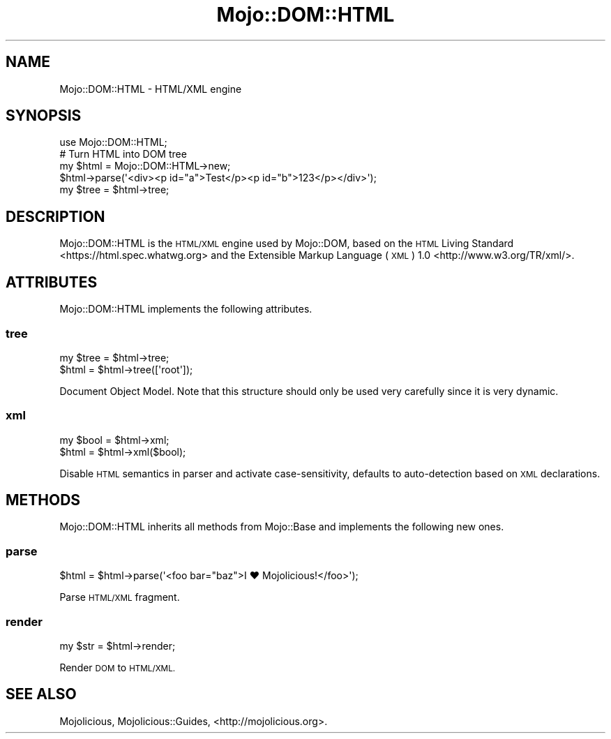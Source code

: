 .\" Automatically generated by Pod::Man 2.28 (Pod::Simple 3.32)
.\"
.\" Standard preamble:
.\" ========================================================================
.de Sp \" Vertical space (when we can't use .PP)
.if t .sp .5v
.if n .sp
..
.de Vb \" Begin verbatim text
.ft CW
.nf
.ne \\$1
..
.de Ve \" End verbatim text
.ft R
.fi
..
.\" Set up some character translations and predefined strings.  \*(-- will
.\" give an unbreakable dash, \*(PI will give pi, \*(L" will give a left
.\" double quote, and \*(R" will give a right double quote.  \*(C+ will
.\" give a nicer C++.  Capital omega is used to do unbreakable dashes and
.\" therefore won't be available.  \*(C` and \*(C' expand to `' in nroff,
.\" nothing in troff, for use with C<>.
.tr \(*W-
.ds C+ C\v'-.1v'\h'-1p'\s-2+\h'-1p'+\s0\v'.1v'\h'-1p'
.ie n \{\
.    ds -- \(*W-
.    ds PI pi
.    if (\n(.H=4u)&(1m=24u) .ds -- \(*W\h'-12u'\(*W\h'-12u'-\" diablo 10 pitch
.    if (\n(.H=4u)&(1m=20u) .ds -- \(*W\h'-12u'\(*W\h'-8u'-\"  diablo 12 pitch
.    ds L" ""
.    ds R" ""
.    ds C` ""
.    ds C' ""
'br\}
.el\{\
.    ds -- \|\(em\|
.    ds PI \(*p
.    ds L" ``
.    ds R" ''
.    ds C`
.    ds C'
'br\}
.\"
.\" Escape single quotes in literal strings from groff's Unicode transform.
.ie \n(.g .ds Aq \(aq
.el       .ds Aq '
.\"
.\" If the F register is turned on, we'll generate index entries on stderr for
.\" titles (.TH), headers (.SH), subsections (.SS), items (.Ip), and index
.\" entries marked with X<> in POD.  Of course, you'll have to process the
.\" output yourself in some meaningful fashion.
.\"
.\" Avoid warning from groff about undefined register 'F'.
.de IX
..
.nr rF 0
.if \n(.g .if rF .nr rF 1
.if (\n(rF:(\n(.g==0)) \{
.    if \nF \{
.        de IX
.        tm Index:\\$1\t\\n%\t"\\$2"
..
.        if !\nF==2 \{
.            nr % 0
.            nr F 2
.        \}
.    \}
.\}
.rr rF
.\" ========================================================================
.\"
.IX Title "Mojo::DOM::HTML 3pm"
.TH Mojo::DOM::HTML 3pm "2016-01-13" "perl v5.22.1" "User Contributed Perl Documentation"
.\" For nroff, turn off justification.  Always turn off hyphenation; it makes
.\" way too many mistakes in technical documents.
.if n .ad l
.nh
.SH "NAME"
Mojo::DOM::HTML \- HTML/XML engine
.SH "SYNOPSIS"
.IX Header "SYNOPSIS"
.Vb 1
\&  use Mojo::DOM::HTML;
\&
\&  # Turn HTML into DOM tree
\&  my $html = Mojo::DOM::HTML\->new;
\&  $html\->parse(\*(Aq<div><p id="a">Test</p><p id="b">123</p></div>\*(Aq);
\&  my $tree = $html\->tree;
.Ve
.SH "DESCRIPTION"
.IX Header "DESCRIPTION"
Mojo::DOM::HTML is the \s-1HTML/XML\s0 engine used by Mojo::DOM, based on the
\&\s-1HTML\s0 Living Standard <https://html.spec.whatwg.org> and the
Extensible Markup Language (\s-1XML\s0) 1.0 <http://www.w3.org/TR/xml/>.
.SH "ATTRIBUTES"
.IX Header "ATTRIBUTES"
Mojo::DOM::HTML implements the following attributes.
.SS "tree"
.IX Subsection "tree"
.Vb 2
\&  my $tree = $html\->tree;
\&  $html    = $html\->tree([\*(Aqroot\*(Aq]);
.Ve
.PP
Document Object Model. Note that this structure should only be used very
carefully since it is very dynamic.
.SS "xml"
.IX Subsection "xml"
.Vb 2
\&  my $bool = $html\->xml;
\&  $html    = $html\->xml($bool);
.Ve
.PP
Disable \s-1HTML\s0 semantics in parser and activate case-sensitivity, defaults to
auto-detection based on \s-1XML\s0 declarations.
.SH "METHODS"
.IX Header "METHODS"
Mojo::DOM::HTML inherits all methods from Mojo::Base and implements the
following new ones.
.SS "parse"
.IX Subsection "parse"
.Vb 1
\&  $html = $html\->parse(\*(Aq<foo bar="baz">I ♥ Mojolicious!</foo>\*(Aq);
.Ve
.PP
Parse \s-1HTML/XML\s0 fragment.
.SS "render"
.IX Subsection "render"
.Vb 1
\&  my $str = $html\->render;
.Ve
.PP
Render \s-1DOM\s0 to \s-1HTML/XML.\s0
.SH "SEE ALSO"
.IX Header "SEE ALSO"
Mojolicious, Mojolicious::Guides, <http://mojolicious.org>.
